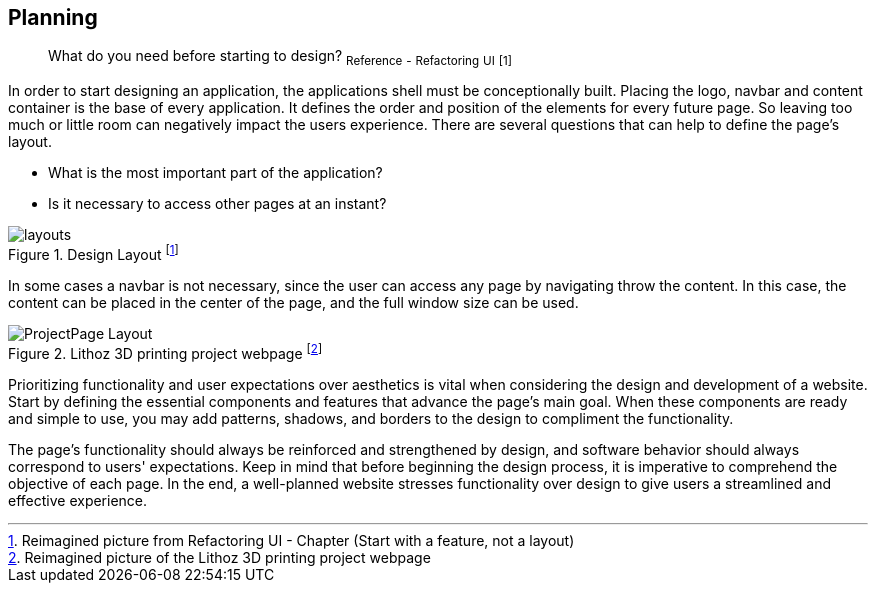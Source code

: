 == Planning

> What do you need before starting to design?
~Reference~ ~-~ ~Refactoring~ ~UI~ ~[1]~

In order to start designing an application, the applications shell must be conceptionally built. Placing the logo, navbar and content container is the base of every application. It defines the order and position of the elements for every future page. So leaving too much or little room can negatively impact the users experience. There are several questions that can help to define the page's layout. 

- What is the most important part of the application?
- Is it necessary to access other pages at an instant?

image::/Assets/Images/Cserich_Philipp/Design-Layouts.png[layouts,pdfwidth=5in,align=center,title="Design Layout footnote:[Reimagined picture from Refactoring UI - Chapter (Start with a feature, not a layout)]"]

In some cases a navbar is not necessary, since the user can access any page by navigating throw the content. In this case, the content can be placed in the center of the page, and the full window size can be used.

image::/Assets/Images/Cserich_Philipp/ProjectPage_Layout.png[pdfwidth=2in,page_layout,title="Lithoz 3D printing project webpage footnote:[Reimagined picture of the Lithoz 3D printing project webpage]"]

Prioritizing functionality and user expectations over aesthetics is vital when considering the design and development of a website. Start by defining the essential components and features that advance the page's main goal. When these components are ready and simple to use, you may add patterns, shadows, and borders to the design to compliment the functionality.

The page's functionality should always be reinforced and strengthened by design, and software behavior should always correspond to users' expectations. Keep in mind that before beginning the design process, it is imperative to comprehend the objective of each page. In the end, a well-planned website stresses functionality over design to give users a streamlined and effective experience.